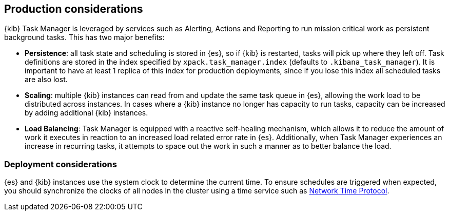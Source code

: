 [role="xpack"]
[[task-manager-production-considerations]]
== Production considerations

{kib} Task Manager is leveraged by services such as Alerting, Actions and Reporting to run mission critical work as persistent background tasks. This has two major benefits:

* *Persistence*: all task state and scheduling is stored in {es}, so if {kib} is restarted, tasks will pick up where they left off. Task definitions are stored in the index specified by `xpack.task_manager.index` (defaults to `.kibana_task_manager`).  It is important to have at least 1 replica of this index for production deployments, since if you lose this index all scheduled tasks are also lost.
* *Scaling*: multiple {kib} instances can read from and update the same task queue in {es}, allowing the work load to be distributed across instances. In cases where a {kib} instance no longer has capacity to run tasks, capacity can be increased by adding additional {kib} instances.
* *Load Balancing*: Task Manager is equipped with a reactive self-healing mechanism, which allows it to reduce the amount of work it executes in reaction to an increased load related error rate in {es}. Additionally, when Task Manager experiences an increase in recurring tasks, it attempts to space out the work in such a manner as to better balance the load.

[float]
=== Deployment considerations

{es} and {kib} instances use the system clock to determine the current time. To ensure schedules are triggered when expected, you should synchronize the clocks of all nodes in the cluster using a time service such as http://www.ntp.org/[Network Time Protocol].
